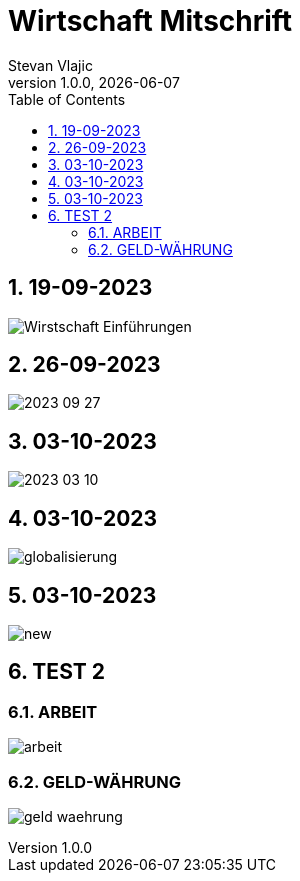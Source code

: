 = Wirtschaft Mitschrift
Stevan Vlajic
1.0.0, {docdate}: 
//:toc-placement!:  // prevents the generation of the doc at this position, so it can be printed afterwards
:sourcedir: ../src/main/java
:icons: font
:sectnums:    // Nummerierung der Überschriften / section numbering
:toc: left
:experimental:


//Need this blank line after ifdef, don't know why...

// print the toc here (not at the default position)
//toc::[]

== 19-09-2023
image:./img/Wirstschaft-Einführungen.png[]

== 26-09-2023
image:./img/2023-09-27.png[]

== 03-10-2023
image:./img/2023-03-10.png[]

== 03-10-2023
image:./img/globalisierung.png[]

== 03-10-2023
image:./img/new.png[]

== TEST 2 

=== ARBEIT
image:./arbeit.png[]

=== GELD-WÄHRUNG
image:./geld-waehrung.png[]